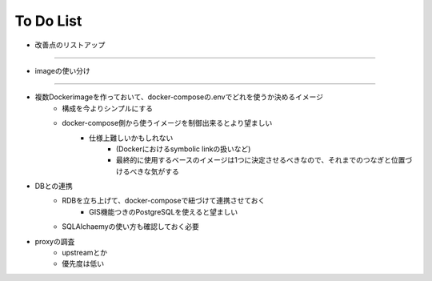 ===========
To Do List
===========

- 改善点のリストアップ


-------

- imageの使い分け
-----------------

- 複数Dockerimageを作っておいて、docker-composeの.envでどれを使うか決めるイメージ
    - 構成を今よりシンプルにする
    - docker-compose側から使うイメージを制御出来るとより望ましい
        - 仕様上難しいかもしれない
            - (Dockerにおけるsymbolic linkの扱いなど)
            - 最終的に使用するベースのイメージは1つに決定させるべきなので、それまでのつなぎと位置づけるべきな気がする

- DBとの連携
    - RDBを立ち上げて、docker-composeで紐づけて連携させておく
        - GIS機能つきのPostgreSQLを使えると望ましい
    - SQLAlchaemyの使い方も確認しておく必要


- proxyの調査
    - upstreamとか
    - 優先度は低い

